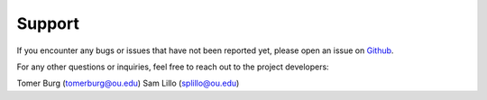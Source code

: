 =======
Support
=======

If you encounter any bugs or issues that have not been reported yet,
please open an issue on Github_.

For any other questions or inquiries, feel free to reach out to the
project developers:

Tomer Burg (tomerburg@ou.edu)
Sam Lillo (splillo@ou.edu)

.. _Github: https://github.com/tropycal/tropycal/issues
